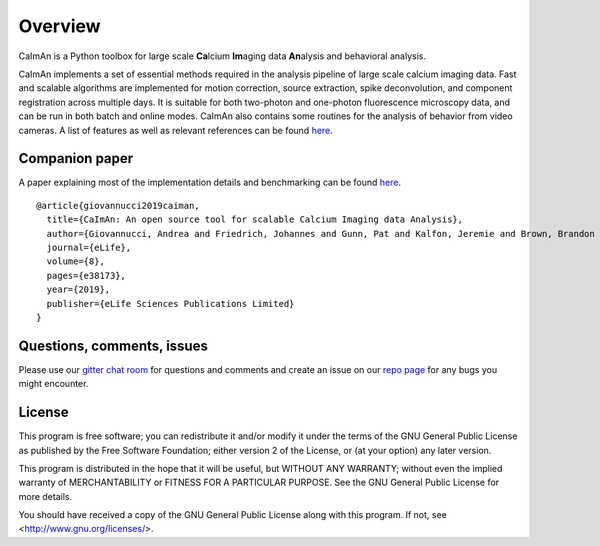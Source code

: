 Overview
========

.. image:: ../LOGOS/Caiman_logo_FI.png
    :width: 300px
    :align: right

CaImAn is a Python toolbox for large scale **Ca**\ lcium **Im**\ aging data **An**\ alysis and behavioral analysis.

CaImAn implements a set of essential methods required in the analysis pipeline of large scale calcium imaging data. Fast and scalable algorithms are implemented for motion correction, source extraction, spike deconvolution, and component registration across multiple days. It is suitable for both two-photon and one-photon fluorescence microscopy data, and can be run in both batch and online modes. CaImAn also contains some routines for the analysis of behavior from video cameras. A list of features as well as relevant references can be found `here
<CaImAn_features_and_references.html>`_.

Companion paper
---------------

A paper explaining most of the implementation details and benchmarking can be found `here
<https://elifesciences.org/articles/38173>`_.

::

  @article{giovannucci2019caiman,
    title={CaImAn: An open source tool for scalable Calcium Imaging data Analysis},
    author={Giovannucci, Andrea and Friedrich, Johannes and Gunn, Pat and Kalfon, Jeremie and Brown, Brandon L and Koay, Sue Ann and Taxidis, Jiannis and Najafi, Farzaneh and Gauthier, Jeffrey L and Zhou, Pengcheng and Khakh, Baljit S and Tank, David W and Chklovskii, Dmitri B and Pnevmatikakis, Eftychios A},
    journal={eLife},
    volume={8},
    pages={e38173},
    year={2019},
    publisher={eLife Sciences Publications Limited}
  }

Questions, comments, issues
---------------------------

Please use our `gitter chat room <https://gitter.im/agiovann/Constrained_NMF>`_ for questions and comments and create an issue on our `repo page <https://github.com/flatironinstitute/CaImAn>`_ for any bugs you might encounter.

License
--------

This program is free software; you can redistribute it and/or
modify it under the terms of the GNU General Public License
as published by the Free Software Foundation; either version 2
of the License, or (at your option) any later version.

This program is distributed in the hope that it will be useful,
but WITHOUT ANY WARRANTY; without even the implied warranty of
MERCHANTABILITY or FITNESS FOR A PARTICULAR PURPOSE.  See the
GNU General Public License for more details.

You should have received a copy of the GNU General Public License
along with this program.  If not, see <http://www.gnu.org/licenses/>.
